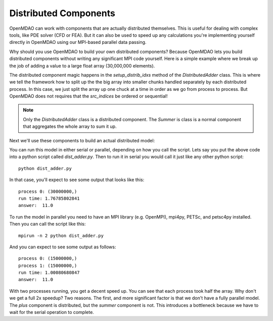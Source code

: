 .. index:: Distributes Component Example

Distributed Components
------------------------
OpenMDAO can work with components that are actually distributed themselves.
This is useful for dealing with complex tools, like PDE solver (CFD or FEA).
But it can also be used to speed up any calculations you're implementing yourself
directly in OpenMDAO using our MPI-based parallel data passing.

Why should you use OpenMDAO to build your own distributed components? Because
OpenMDAO lets you build distributed components without writing any significant MPI code yourself.
Here is a simple example where we break up the job of adding a value
to a large float array (30,000,000 elements).


.. testcode :: dist_adder

    from __future__ import print_function
    import numpy as np
    from six.moves import range

    from openmdao.core import Component
    from openmdao.util.array_util import evenly_distrib_idxs

    class DistributedAdder(Component):
        """
        Distributes the work of adding 10 to every item in the param vector
        """

        def __init__(self, size=100):
            super(DistributedAdder, self).__init__()

            self.local_size = self.size = int(size)

            #NOTE: we declare the variables at full size so that the component will work in serial too
            self.add_desvar('x', shape=size)
            self.add_output('y', shape=size)

        def get_req_procs(self):
            """
            min/max number of cpus that this component can use
            """
            return (1,self.size)

        def setup_distrib_idxs(self):
            """
            specify the local sizes of the variables and which specific indices this specific
            distributed component will handle. Indices do NOT need to be sequential or
            contiguous!
            """

            comm = self.comm
            rank = comm.rank

            #NOTE: evenly_distrib_idxs is a helper function to split the array up as evenly as possible
            sizes, offsets = evenly_distrib_idxs(comm.size, self.size)
            local_size, local_offset = sizes[rank], offsets[rank]
            self.local_size = int(local_size)

            start = local_offset
            end = local_offset + local_size

            self.set_var_indices('x', val=np.zeros(local_size, float),
                src_indices=np.arange(start, end, dtype=int))
            self.set_var_indices('y', val=np.zeros(local_size, float),
                src_indices=np.arange(start, end, dtype=int))

        def solve_nonlinear(self, params, unknowns, resids):

            #NOTE: Each process will get just its local part of the vector
            print('process {0:d}: {1}'.format(self.comm.rank, params['x'].shape))

            unknowns['y'] = params['x'] + 10


    class Summer(Component):
        """
        Agreggation component that collects all the values from the distributed
        vector addition and computes a total
        """

        def __init__(self, size=100):
            super(Summer, self).__init__()

            #NOTE: this component depends on the full y array, so OpenMDAO
            #      will automatically gather all the values for it
            self.add_desvar('y', val=np.zeros(size))
            self.add_output('sum', shape=1)

        def solve_nonlinear(self, params, unknowns, resids):

            unknowns['sum'] = np.sum(params['y'])

The distributed component magic happens in the `setup_distrib_idxs` method of
the `DistributedAdder` class. This is where we tell the framework how to split
up the the big array into smaller chunks handled separately by each distributed
process. In this case, we just split the array up one chuck at a time in order
as we go from process to process. But OpenMDAO does not requires that the `src_indices`
be ordered or sequential!

.. note::

    Only the `DistributedAdder` class is a distributed component. The `Summer`
    is class is a normal component that aggregates the whole array to sum it up.

Next we'll use these components to build an actual distributed model:


.. testcode :: dist_adder

    import time

    from openmdao.core import Problem, Group
    from openmdao.components import IndepVarComp

    from openmdao.core.mpi_wrap import MPI

    if MPI:
        # if you called this script with 'mpirun', then use the petsc data passing
        from openmdao.core.petsc_impl import PetscImpl as impl
    else:
        # if you didn't use `mpirun`, then use the numpy data passing
        from openmdao.core import BasicImpl as impl

    #how many items in the array
    size = 1000000

    prob = Problem(impl=impl)
    prob.root = Group()

    prob.root.add('des_vars', IndepVarComp('x', np.ones(size)), promotes=['*'])
    prob.root.add('plus', DistributedAdder(size), promotes=['*'])
    prob.root.add('summer', Summer(size), promotes=['*'])

    prob.setup(check=False)

    prob['x'] = np.ones(size)

    st = time.time()
    prob.run()

    #only print from the rank 0 process
    if prob.root.comm.rank == 0:
        print("run time:", time.time() - st)
        #expected answer is 11
        print("answer: ", prob['sum']/size)

.. testoutput:: dist_adder
    :hide:
    :options: +ELLIPSIS

    process 0: (1000000,)
    run time: ...
    answer:  11.0


You can run this model in either serial or parallel, depending on how you call the script.
Lets say you put the above code into a python script called *dist_adder.py*. Then to run it in
serial you would call it just like any other python script:

::

    python dist_adder.py


In that case, you'll expect to see some output that looks like this:

::

    process 0: (30000000,)
    run time: 1.76785802841
    answer:  11.0


To run the model in parallel you need to have an MPI library (e.g. OpenMPI),
mpi4py, PETSc, and petsc4py installed. Then you can call the script like this:

::

    mpirun -n 2 python dist_adder.py


And you can expect to see some output as follows:

::

    process 0: (15000000,)
    process 1: (15000000,)
    run time: 1.00080680847
    answer:  11.0

With two processes running, you get a decent speed up. You can see that each process took
half the array. Why don't we get a full 2x speedup? Two reasons. The first, and more
significant factor is that we don't have a fully parallel model. The `plus` component is
distributed, but the `summer` component is not. This introduces a bottleneck because we have to wait
for the serial operation to complete.
